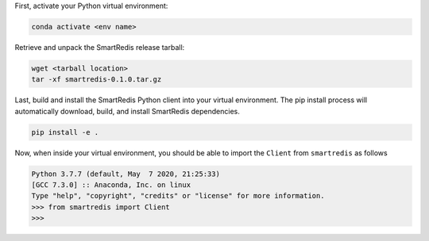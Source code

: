 

First, activate your Python virtual environment:

.. code-block:: bash

    conda activate <env name>

Retrieve and unpack the SmartRedis release tarball:

.. code-block:: bash

    wget <tarball location>
    tar -xf smartredis-0.1.0.tar.gz

Last, build and install the SmartRedis Python client into
your virtual environment.  The pip install process will
automatically download, build, and install SmartRedis
dependencies.

.. code-block:: bash

    pip install -e .

Now, when inside your virtual environment, you should be able to import
the ``Client`` from ``smartredis`` as follows

.. code-block:: python

    Python 3.7.7 (default, May  7 2020, 21:25:33)
    [GCC 7.3.0] :: Anaconda, Inc. on linux
    Type "help", "copyright", "credits" or "license" for more information.
    >>> from smartredis import Client
    >>>
